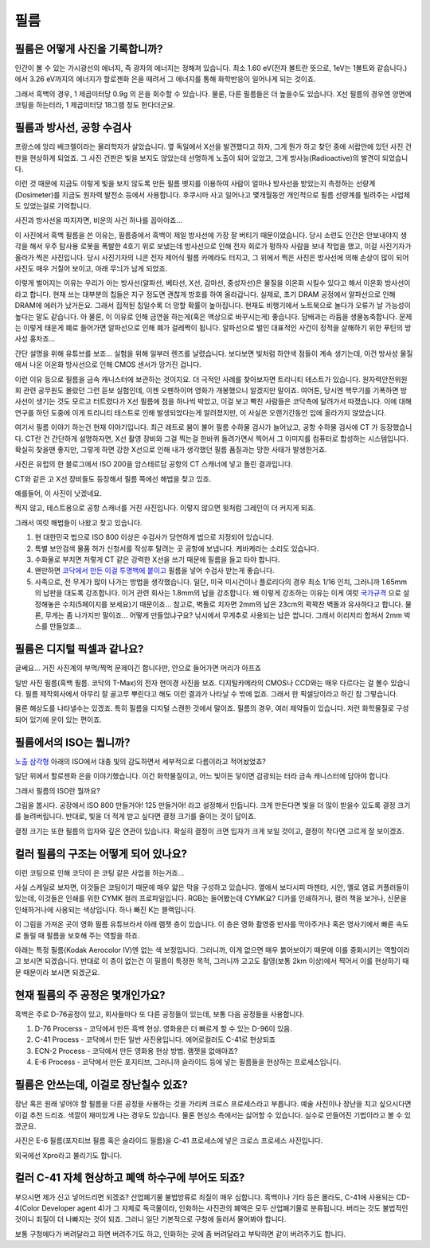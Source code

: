 필름
===================================

필름은 어떻게 사진을 기록합니까?
-------------------------------
인간이 볼 수 있는 가시광선의 에너지, 즉 광자의 에너지는 정해져 있습니다. 최소 1.60 eV(전자 볼트란 뜻으로, 1eV는 1볼트와 같습니다.) 에서 3.26 eV까지의 에너지가 할로젠화 은을 때려서 그 에너지를 통해 화학반응이 일어나게 되는 것이죠.

그래서 흑백의 경우, 1 제곱미터당 0.9g 의 은을 회수할 수 있습니다. 물론, 다른 필름들은 더 높을수도 있습니다. X선 필름의 경우엔 양면에 코팅을 하는터라, 1 제곱미터당 18그램 정도 한다더군요.

필름과 방사선, 공항 수검사
---------------------------------------------------
프랑스에 앙리 베크렐이라는 물리학자가 살았습니다. 옆 독일에서 X선을 발견했다고 하자, 그게 뭔가 하고 찾던 중에 서랍안에 있던 사진 건판을 현상하게 되었죠. 그 사진 건판은 빛을 보지도 않았는데 선명하게 노출이 되어 있었고, 그게 방사능(Radioactive)의 발견이 되었습니다.

이런 것 때문에 지금도 이렇게 빛을 보지 않도록 만든 필름 뱃지를 이용하여 사람이 얼마나 방사선을 받았는지 측정하는 선량계(Dosimeter)를 지금도 원자력 발전소 등에서 사용합니다. 후쿠시마 사고 일어나고 몇개월동안 개인적으로 필름 선량계를 빌려주는 사업체도 있었는걸로 기억합니다.

사진과 방사선을 따지자면, 비운의 사건 하나를 꼽아야죠...

.. image:: images/biorobot.jpg
 :width: 600

이 사진에서 흑백 필름을 쓴 이유는, 필름중에서 흑백이 제일 방사선에 가장 잘 버티기 때문이었습니다. 당시 소련도 인간은 안보내야지 생각을 해서 우주 탐사용 로봇을 폭발한 4호기 위로 보냈는데 방사선으로 인해 전자 회로가 펑하자 사람을 보내 작업을 했고, 이걸 사진기자가 올라가 찍은 사진입니다. 당시 사진기자의 니콘 전자 제어식 필름 카메라도 터지고, 그 위에서 찍은 사진은 방사선에 의해 손상이 많이 되어 사진도 매우 거칠어 보이고, 아래 무늬가 남게 되었죠.

이렇게 벌어지는 이유는 우리가 아는 방사선(알파선, 베타선, X선, 감마선, 중성자선)은 물질을 이온화 시킬수 있다고 해서 이온화 방사선이라고 합니다. 현재 쓰는 대부분의 칩들은 지구 정도면 괜찮게 방호를 하여 올라갑니다. 실제로, 초기 DRAM 공정에서 알파선으로 인해 DRAM에 에러가 났거든요. 그래서 집적된 칩일수록 더 망할 확률이 높아집니다. 현재도 비행기에서 노트북으로 놀다가 오류가 날 가능성이 높다는 말도 같습니다. 아 물론, 이 이유로 인해 금연을 하는게(혹은 액상으로 바꾸시는게) 좋습니다. 담배과는 라듐을 생물농축합니다. 문제는 이렇게 태운게 폐로 들어가면 알파선으로 인해 폐가 걸레짝이 됩니다. 알파선으로 벌인 대표적인 사건이 정적을 살해하기 위한 푸틴의 방사성 홍차죠...

.. raw:: html

    <iframe width="560" height="315" src="https://www.youtube.com/embed/U48AOIBa9NE" frameborder="0" allowfullscreen></iframe>

간단 설명을 위해 유튜브를 보죠... 실험을 위해 일부러 렌즈를 날렸습니다. 보다보면 빛처럼 하얀색 점들이 계속 생기는데, 이건 방사성 물질에서 나온 이온화 방사선으로 인해 CMOS 센서가 망가진 겁니다.

이런 이유 등으로 필름을 금속 캐니스터에 보관하는 것이지요. 더 극적인 사례를 찾아보자면 트리니티 테스트가 있습니다. 원자력안전위원회 관련 공무원도 몰랐던 그런 듣보 실험인데, 이젠 오펜하이머 영화가 개봉했으니 알겠지만 말이죠. 여어튼, 당시엔 핵무기를 기폭하면 방사선이 생기는 것도 모르고 터트렸다가 X선 필름에 점을 하나씩 박았고, 이걸 보고 빡친 사람들은 코닥측에 달려가서 따졌습니다. 이에 대해 연구를 하던 도중에 이게 트리니티 테스트로 인해 발생되었다는게 알려졌지만, 이 사실은 오랜기간동안 입에 올라가지 않았습니다.

여기서 필름 이야기 하는건 현재 이야기입니다. 최근 레트로 붐이 불어 필름 수하물 검사가 늘어났고, 공항 수하물 검사에 CT 가 등장했습니다. CT란 건 간단하게 설명하자면, X선 촬영 장비와 그걸 찍는걸 한바퀴 돌려가면서 찍어서 그 이미지를 컴퓨터로 합성하는 시스템입니다. 확실히 찾을땐 좋지만, 그렇게 하면 강한 X선으로 인해 내가 생각했던 필름 품질과는 망한 사태가 발생한거죠.

.. image:: images/ctscan.jpg
 :width: 600

사진은 유럽의 한 블로그에서 ISO 200을 암스테르담 공항의 CT 스캐너에 넣고 돌린 결과입니다.

CT와 같은 고 X선 장비들도 등장해서 필름 쪽에선 해법을 찾고 있죠. 

예를들어, 이 사진이 낫겠네요.

.. image:: images/airport.jpg
 :width: 600

찍지 않고, 테스트용으로 공항 스캐너를 거친 사진입니다. 이렇지 않으면 윗처럼 그레인이 더 커지게 되죠.

그래서 여럿 해법들이 나왔고 찾고 있습니다.

#. 현 대한민국 법으로 ISO 800 이상은 수검사가 당연하게 법으로 지정되어 있습니다.
#. 특별 보안검색 물품 허가 신청서를 작성후 탈려는 곳 공항에 보냅니다. 케바케라는 소리도 있습니다.
#. 수화물로 부치면 저렇게 CT 같은 강력한 X선을 쓰기 때문에 필름을 들고 타야 합니다.
#. 왠만하면 `코닥에서 만든 이걸 투명백에 붙이고 <https://www.kodak.com/content/products-brochures/Film/H-512-Do-Not-X-ray-6-Up-Shipping-Labels-A4.pdf>`_ 필름을 넣어 수검사 받는게 좋습니다.
#. 사족으로, 전 무게가 많이 나가는 방법을 생각했습니다. 일단, 미국 미시건이나 플로리다의 경우 최소 1/16 인치, 그러니까 1.65mm 의 납판을 대도록 강조합니다. 이거 관련 회사는 1.8mm의 납을 강조합니다. 왜 이렇게 강조하는 이유는 이게 여럿 `국가규격 <https://indico.cern.ch/event/670810/contributions/2808032/attachments/1572009/2480510/JM_Shielding.pdf>`_ 으로 설정해놓은 수치(5페이지를 보세요)기 때문이죠... 참고로, 벽돌로 치자면 2mm의 납은 23cm의 꽉꽉찬 벽돌과 유사하다고 합니다. 물론, 무게는 좀 나가지만 말이죠... 어떻게 만들었냐구요? 낚시에서 무게추로 사용되는 납은 쌉니다. 그래서 이리저리 합쳐서 2mm 박스를 만들었죠...

필름은 디지털 픽셀과 같나요?
---------------------------
글쎄요... 거진 사진계의 부먹/찍먹 문제이긴 합니다만, 안으로 들어가면 머리가 아프죠

.. image:: images/t-grain.jpg
 :width: 600

일반 사진 필름(흑백 필름. 코닥의 T-Max)의 전자 현미경 사진을 보죠. 디지털카메라의 CMOS나 CCD와는 매우 다르다는 걸 볼수 있습니다. 필름 제작회사에서 아무리 잘 골고루 뿌린다고 해도 이런 결과가 나타날 수 밖에 없죠. 그래서 한 픽셀당이라고 하긴 참 그렇습니다.

물론 해상도를 나타낼수는 있겠죠. 특히 필름을 디지털 스캔한 것에서 말이죠. 필름의 경우, 여러 제약들이 있습니다. 저런 화학물질로 구성되어 있기에 운이 있는 편이죠.

필름에서의 ISO는 뭡니까?
-----------------------------------
`노출 삼각형 <https://photo-technic-tmi.readthedocs.io/ko/latest/사진기초.html#id2>`_ 아래의 ISO에서 대충 빛의 감도하면서 세부적으로 다름이라고 적어놨었죠?

일단 위에서 할로젠화 은을 이야기했습니다. 이건 화학물질이고, 어느 빛이든 닿이면 감광되는 터라 금속 캐니스터에 담아야 합니다.

그래서 필름의 ISO란 뭘까요?

.. image:: images/filmcrystal.jpg
 :width: 600

그림을 봅시다. 공장에서 ISO 800 만들거야! 125 만들거야! 라고 설정해서 만듭니다. 크게 만든다면 빛을 더 많이 받을수 있도록 결정 크기를 늘려버립니다. 반대로, 빛을 더 적게 받고 싶다면 결정 크기를 줄이는 것이 답이죠.

결정 크기는 또한 필름의 입자와 깊은 연관이 있습니다. 확실히 결정이 크면 입자가 크게 보일 것이고, 결정이 작다면 고르게 잘 보이겠죠.

컬러 필름의 구조는 어떻게 되어 있나요?
-----------------------------------
이런 코팅으로 인해 코닥이 은 코팅 같은 사업을 하는거죠...

.. image:: images/filmlayer.jpg
 :width: 600

사실 스케일로 보자면, 이것들은 코팅이기 때문에 매우 얇은 막을 구성하고 있습니다. 옆에서 보다시피 마젠타, 시안, 옐로 염료 커플러들이 있는데, 이것들은 인쇄를 위한 CYMK 컬러 프로파일입니다. RGB는 들어봤는데 CYMK요? 디카를 인쇄하거나, 컬러 책을 보거나, 신문을 인쇄하거나에 사용되는 색상입니다. 하나 빠진 K는 블랙입니다.

이 그림을 가져온 곳이 영화 필름 유튜브라서 아래 램젯 층이 있습니다. 이 층은 영화 촬영중 반사를 막아주거나 혹은 영사기에서 빠른 속도로 돌릴 때 필름을 보호해 주는 역할을 하죠.

.. image:: images/filmmasking.jpg
 :width: 600
아래는 특정 필름(Kodak Aerocolor IV)엔 없는 색 보정입니다. 그러니까, 이게 없으면 매우 붉어보이기 때문에 이를 중화시키는 역할이라고 보시면 되겠습니다. 반대로 이 층이 없는건 이 필름이 특정한 목적, 그러니까 고고도 촬영(보통 2km 이상)에서 찍어서 이를 현상하기 때문 때문이라 보시면 되겠군요.

현재 필름의 주 공정은 몇개인가요?
-----------------------------------
흑백은 주로 D-76공정이 있고, 회사들마다 또 다른 공정들이 있는데, 보통 다음 공정들을 사용합니다.

#. D-76 Procerss - 코닥에서 만든 흑백 현상. 영화용은 더 빠르게 할 수 있는 D-96이 있음.
#. C-41 Process - 코닥에서 만든 일반 사진용입니다. 에어로컬러도 C-41로 현상되죠
#. ECN-2 Process - 코닥에서 만든 영화용 현상 방법. 램젯을 없애야죠?
#. E-6 Process - 코닥에서 만든 포지티브, 그러니까 슬라이드 등에 넣는 필름들을 현상하는 프로세스입니다.

필름은 안쓰는데, 이걸로 장난칠수 있죠?
---------------------------------------------
장난 혹은 원래 넣어야 할 필름을 다른 공정을 사용하는 것을 가리켜 크로스 프로세스라고 부릅니다. 예술 사진이나 장난을 치고 싶으시다면 이걸 추천 드리죠. 색깔이 재미있게 나는 경우도 있습니다. 물론 현상소 측에서는 싫어할 수 있습니다. 실수로 만들어진 기법이라고 볼 수 있겠군요.

.. image:: images/Xpro.jpg
 :width: 600

사진은 E-6 필름(포지티브 필름 혹은 슬라이드 필름)을 C-41 프로세스에 넣은 크로스 프로세스 사진입니다.

외국에선 Xpro라고 불리기도 합니다.

컬러 C-41 자체 현상하고 폐액 하수구에 부어도 되죠?
---------------------------------------------------
부으시면 제가 신고 넣어드리면 되겠죠? 산업폐기물 불법방류로 죄질이 매우 심합니다. 흑백이나 기타 등은 몰라도, C-41에 사용되는 CD-4(Color Developer agent 4)가 그 자체로 독극물이라, 인화하는 사진관의 폐액은 모두 산업폐기물로 분류됩니다. 버리는 것도 불법적인 것이니 죄질이 더 나빠지는 것이 되죠. 그러니 일단 기본적으로 구청에 들러서 물어봐야 합니다.

보통 구청에다가 버려달라고 하면 버려주기도 하고, 인화하는 곳에 좀 버려달라고 부탁하면 같이 버려주기도 합니다.